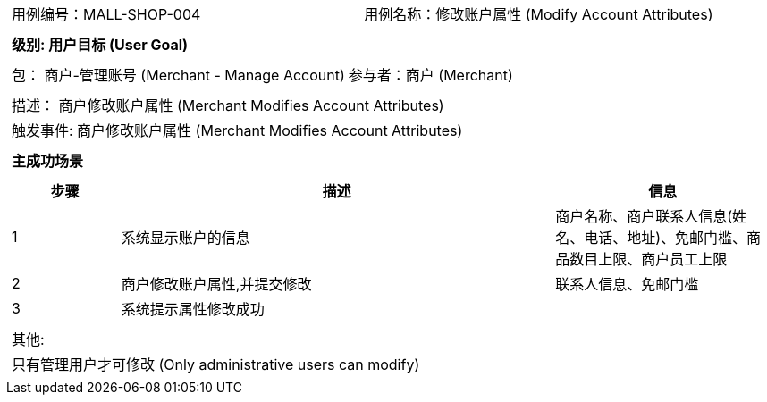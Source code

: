[cols="1a"]
|===

|
[frame="none"]
[cols="1,1"]
!===
! 用例编号：MALL-SHOP-004
! 用例名称：修改账户属性 (Modify Account Attributes)

|
[frame="none"]
[cols="1", options="header"]
!===
! 级别: 用户目标 (User Goal)
!===

|
[frame="none"]
[cols="2"]
!===
! 包： 商户-管理账号 (Merchant - Manage Account)
! 参与者：商户 (Merchant)
!===

|
[frame="none"]
[cols="1"]
!===
! 描述： 商户修改账户属性 (Merchant Modifies Account Attributes)
! 触发事件: 商户修改账户属性 (Merchant Modifies Account Attributes)
!===

|
[frame="none"]
[cols="1", options="header"]
!===
! 主成功场景
!===

|
[frame="none"]
[cols="1,4,2", options="header"]
!===
! 步骤 ! 描述 ! 信息

! 1
! 系统显示账户的信息
! 商户名称、商户联系人信息(姓名、电话、地址)、免邮门槛、商品数目上限、商户员工上限

! 2
! 商户修改账户属性,并提交修改
! 联系人信息、免邮门槛

! 3
! 系统提示属性修改成功
!

!===

|
[frame="none"]
[cols="1"]
!===
! 其他:
! 只有管理用户才可修改 (Only administrative users can modify)
!===
|===

